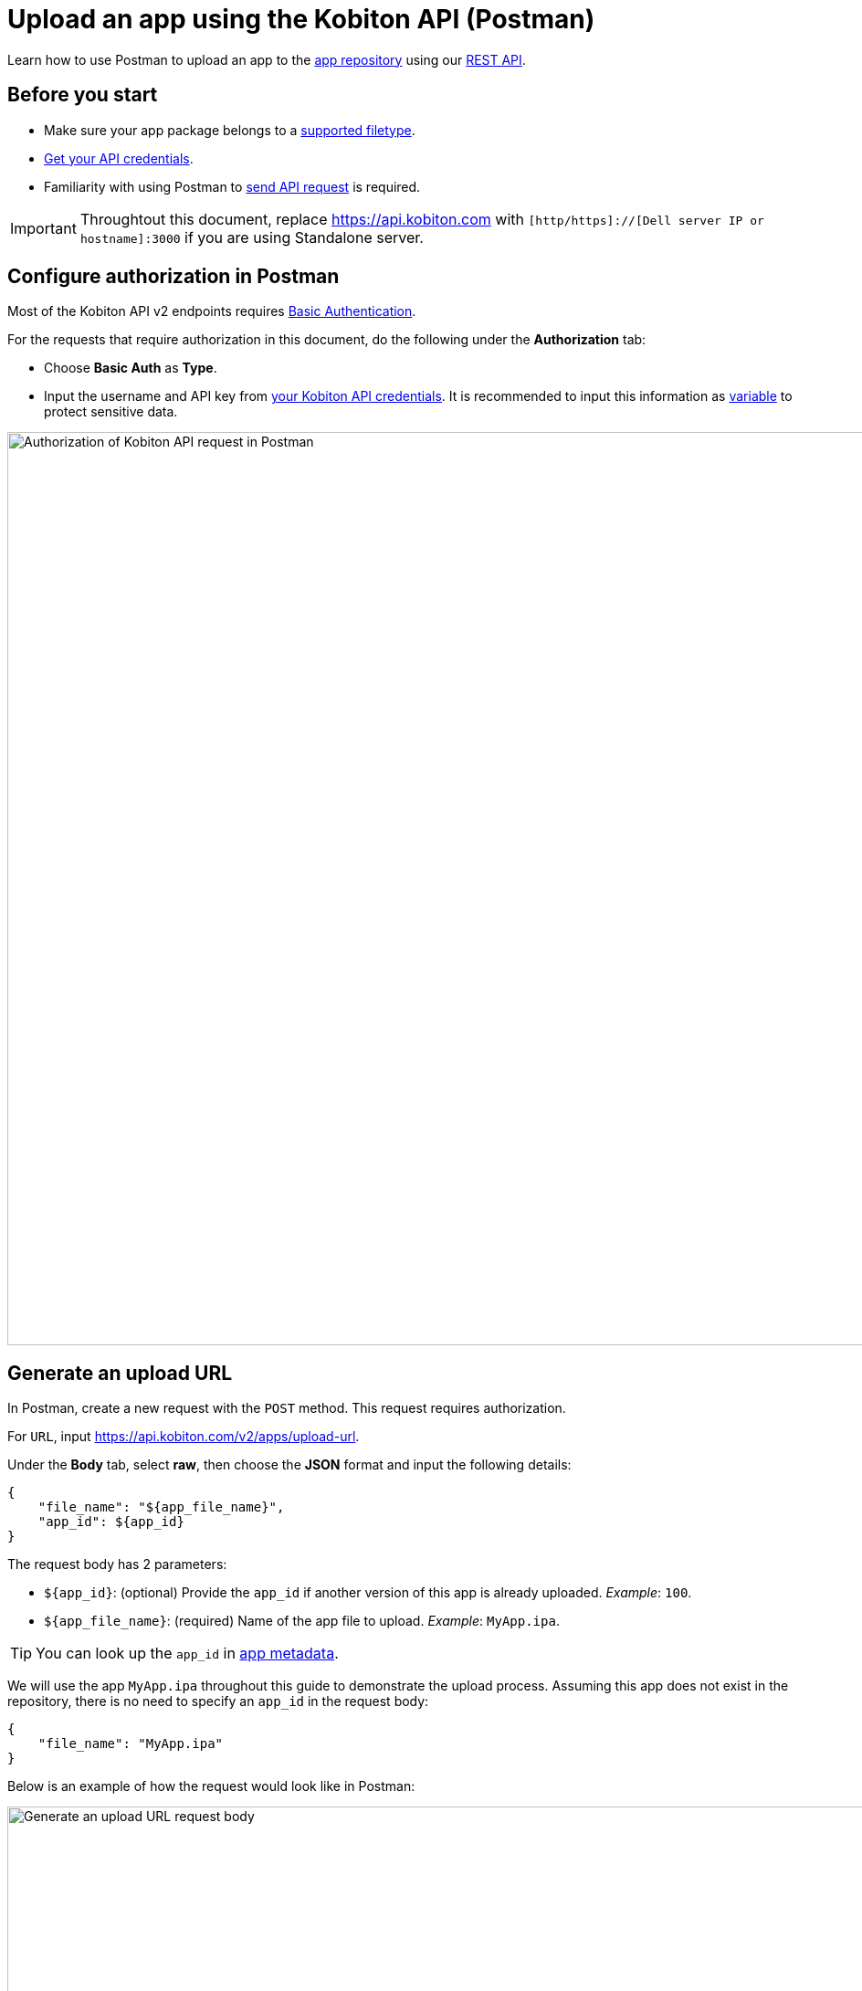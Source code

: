 = Upload an app using the Kobiton API (Postman)
:navtitle: Using the Kobiton API (Postman)

Learn how to use Postman to upload an app to the xref:manage-apps.adoc[app repository] using our link:https://api.kobiton.com/v2/docs/[REST API].

== Before you start

* Make sure your app package belongs to a xref:apps:supported-filetypes.adoc[supported filetype].
* xref:profile:manage-your-api-credentials.adoc[Get your API credentials].
* Familiarity with using Postman to link:https://learning.postman.com/docs/getting-started/first-steps/sending-the-first-request/[send API request] is required.

[IMPORTANT]
====
Throughtout this document, replace https://api.kobiton.com with `[http/https]://[Dell server IP or hostname]:3000` if you are using Standalone server.
====

[#_configure_authorization_in_postman]
== Configure authorization in Postman

Most of the Kobiton API v2 endpoints requires link:https://learning.postman.com/docs/sending-requests/authorization/authorization-types/#basic-auth[Basic Authentication].

For the requests that require authorization in this document, do the following under the *Authorization* tab:

* Choose *Basic Auth* as *Type*.
* Input the username and API key from xref:profile:manage-your-api-credentials.adoc[your Kobiton API credentials]. It is recommended to input this information as link:https://learning.postman.com/docs/sending-requests/variables/variables[variable] to protect sensitive data.

image:apps:postman-authorization.png[width=1000,alt="Authorization of Kobiton API request in Postman"]

[#_generate_an_upload_url]
== Generate an upload URL

In Postman, create a new request with the `POST` method. This request requires authorization.

For `URL`, input https://api.kobiton.com/v2/apps/upload-url.

Under the *Body* tab, select *raw*, then choose the *JSON* format and input the following details:

[source]
----
{
    "file_name": "${app_file_name}",
    "app_id": ${app_id}
}
----

The request body has 2 parameters:

* `+${app_id}+`: (optional) Provide the `app_id` if another version of this app is already uploaded. _Example_: `100`.
* `+${app_file_name}+`: (required) Name of the app file to upload. _Example_: `MyApp.ipa`.

[TIP]
====
You can look up the `app_id` in xref:apps:app-metadata.adoc#_app_id[app metadata].
====

We will use the app `MyApp.ipa` throughout this guide to demonstrate the upload process. Assuming this app does not exist in the repository, there is no need to specify an `app_id` in the request body:

[source]
----
{
    "file_name": "MyApp.ipa"
}
----

Below is an example of how the request would look like in Postman:

image:apps:generate-upload-url-postman.png[width=1000,alt="Generate an upload URL request body"]

Click *Send* to send the request. A successful response will return the following:

.Example
[source,shell]
----
{
    "app_path": "users/1/apps/MyApp‐237824a0‐302c‐9bfd‐ff417c89610a.ipa",
    "url": "https://kobiton-us-west.s3.amazonaws.com/users/78042/apps/MyApp-57b15160-cf17-11ee-98d5-e949a34321c7f.ipa?AWSAccessKeyId=AKIAYOIAYUIRGDSFS6QO&Content-Type=application%2Foctet-stream&Expires=1708384165&Signature=VHTRqXdIpKmbvauPsdfsKJhAgk%3D&x-amz-acl=private&x-amz-meta-appid=600841&x-amz-meta-createdby=78042&x-amz-meta-organizationid=681&x-amz-tagging=unsaved%3Dtrue"
}
----

Save the above values for the next sections.

== Upload app file to S3 storage

Create a new request with `PUT` method.

For `URL`, input the `url` from the response from the previous section. Following the example, the `url` would be:

[source]
https://kobiton-us-west.s3.amazonaws.com/users/78042/apps/MyApp-57b15160-cf17-11ee-98d5-e949a34321c7f.ipa?AWSAccessKeyId=AKIAYOIAYUIRGDSFS6QO&Content-Type=application%2Foctet-stream&Expires=1708384165&Signature=VHTRqXdIpKmbvauPsdfsKJhAgk%3D&x-amz-acl=private&x-amz-meta-appid=600841&x-amz-meta-createdby=78042&x-amz-meta-organizationid=681&x-amz-tagging=unsaved%3Dtrue

Under the *Authorization* tab, select *No Auth* for Type, since this endpoint does not require any authorization.

image:apps:no-auth-postman.png[width=1000,alt="Set authorization type as No Auth"]

Under the *Header* tab, add the following key and value pairs:

[options="header"]
|=======================
|Key    |Value
|x-amz-tagging  |unsaved=true
|Content-Type   |application/octet-stream
|=======================

image:apps:header-key-value-pairs.png[width=1000,alt="Add header key and value pairs"]

Under the *Body* tab, select *binary*, then *Select file*. Choose the app package file you want to upload.

image:apps:binary-file-upload-postman.png[width=1000,alt="Select binary file to upload in the request body"]

Click *Send*. A blank response indicates a successful upload.

[#_create_app_or_app_version]
== Create the app or app version in the app repository

In Postman, create a new request with `POST` method. This request requires authorization.

For `URL`, input https://api.kobiton.com/v2/apps.

Under the *Body* tab, select *raw*, then choose the *JSON* format and input the following details:

[source]
----
{
    "file_name": "${app_file_name}",
    "app_path": "${app_path}"
}
----

The request body contains 2 parameters:

* `+${app_path}+`: (required) Use the value of `app_path` from the xref:_generate_an_upload_url[previous step].
* `+${app_file_name}+`: (optional) Specify the name of the app. If not provided, the name of the file from `+${app_path}+` is used.

Continuing on from the previous steps, the request body would be:

[source,shell]
----
{
    "file_name": "MyApp.ipa",
    "app_path": "users/1/apps/MyApp‐237824a0‐302c‐9bfd‐ff417c89610a.ipa"
}
----

Below is an example of how the request would look like in Postman:

image:apps:create-app-or-app-verison-postman.png[width=1000,alt="Request body of the create app or app version api"]

Click *Send*. If your request was successful, `POST` will return a `200` status with the following response:

[source,shell]
----
{
  "app_id": 100,
  "version_id": 101
}
----

In the response above, `app_id` is the ID of the new app, and `version_id` is the ID of the new application version.

If the app file is too large, it may take a while to process the file and the value of `app_id` will be `N/A`. See the next section on how to obtain the `app_id`.

== Obtain the app ID

In Postman, create a new request with `GET` method. This request requires authorization.

For `URL`, input https://api.kobiton.com/v2/apps/parsing-status?appVersionId=${version_id}.

Provide in the `URL` above the `version_id` obtained from the xref:_create_app_or_app_version[previous step]. Continuing on with the example, the `URL` would be:

[source]
https://api.kobiton.com/v2/apps/parsing-status?appVersionId=101

Below is an example of how the request would look like in Postman:

image:get-app-parsing-status-postman.png[width=1000,alt="Get app parsing status request body"]

Click *Send*. If your request was successful, `GET` will return a `200` status with the following response:

[source,shell]
----

{
"app_id": 100,
"state": "OK"
}

----


The response has 2 parameters:

* `state`: indicates the parsing status of the app.
** `OK`: The uploaded application is processed by the server and is ready to use.
** `PARSING`: The server is still processing the uploaded application.
** `FAILURE_PARSING`: The server could not process the uploaded application, typically due to an invalid file type.

* `app_id`: the ID of the app to use in other endpoints such as installing the app on a device or get information about a specific app.

[NOTE]
If you receive `error 404` with the message `App version ID ... doesn't exist`, the application version might be made inaccessible to your account. Contact an admin for access.